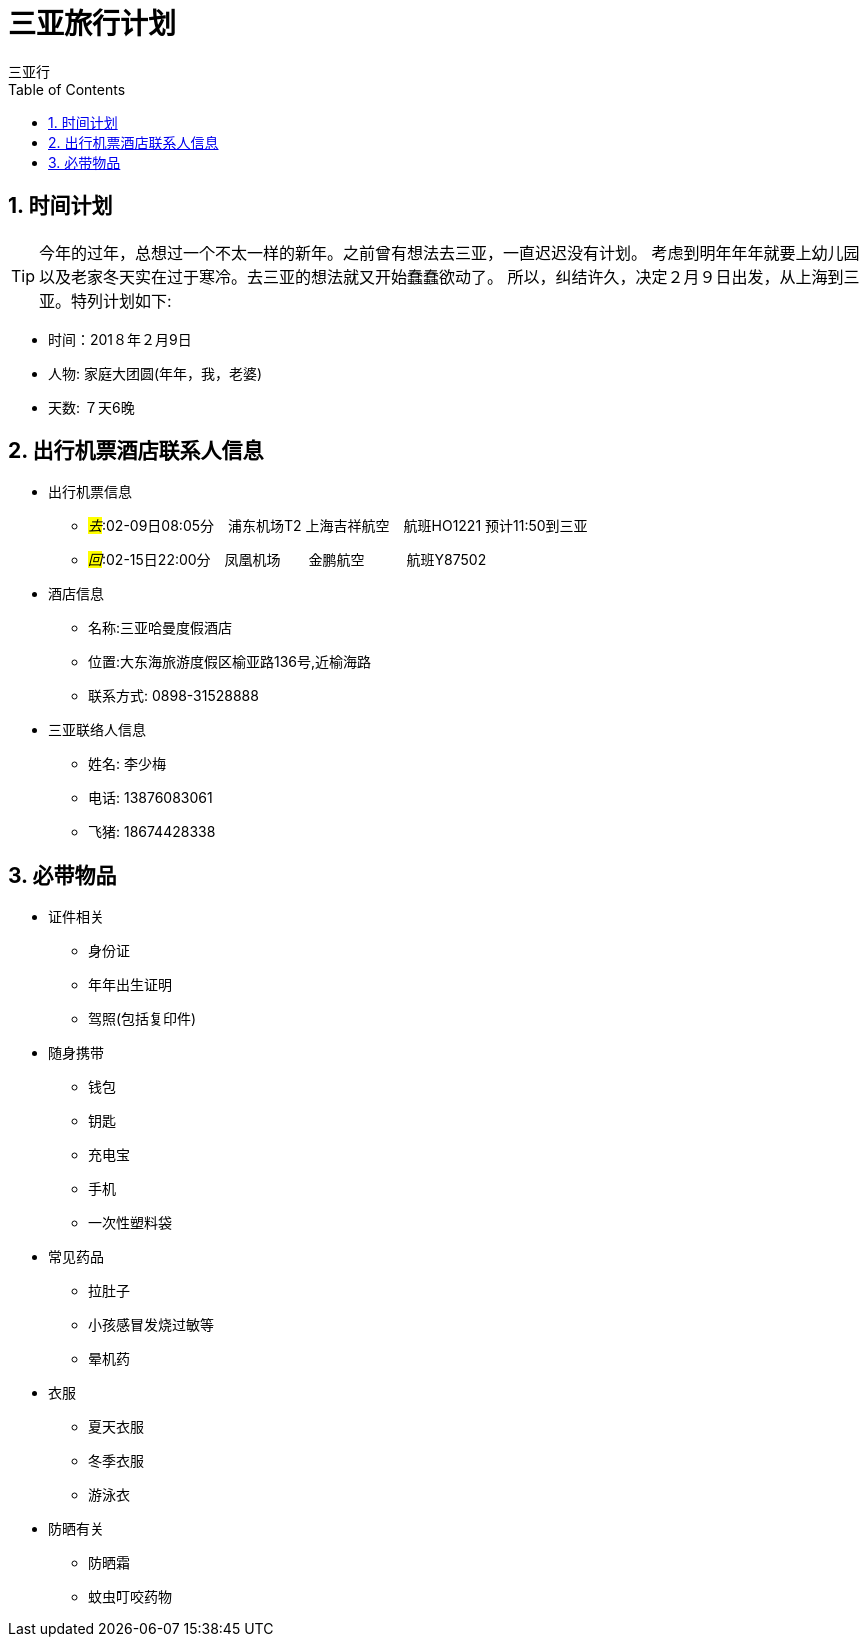 = 三亚旅行计划
三亚行
:toc:
:toclevels: 4
:toc-position: left
:source-highlighter: pygments
:icons: font
:sectnums:

== 时间计划

TIP: 今年的过年，总想过一个不太一样的新年。之前曾有想法去三亚，一直迟迟没有计划。
考虑到明年年年就要上幼儿园以及老家冬天实在过于寒冷。去三亚的想法就又开始蠢蠢欲动了。
所以，纠结许久，决定２月９日出发，从上海到三亚。特列计划如下:

* 时间：201８年２月9日
* 人物: 家庭大团圆(年年，我，老婆)
* 天数: ７天6晚

== 出行机票酒店联系人信息

* 出行机票信息

** _#去#_:02-09日08:05分　浦东机场T2  上海吉祥航空　航班HO1221 预计11:50到三亚

** _#回#_:02-15日22:00分　凤凰机场　　金鹏航空　　　航班Y87502

* 酒店信息

** 名称:三亚哈曼度假酒店
** 位置:大东海旅游度假区榆亚路136号,近榆海路
** 联系方式: 0898-31528888

* 三亚联络人信息
** 姓名: 李少梅
** 电话: 13876083061 
** 飞猪: 18674428338

== 必带物品

* 证件相关
** 身份证
** 年年出生证明
** 驾照(包括复印件)

* 随身携带
** 钱包
** 钥匙
** 充电宝
** 手机
** 一次性塑料袋

* 常见药品
** 拉肚子
** 小孩感冒发烧过敏等
** 晕机药

* 衣服
** 夏天衣服
** 冬季衣服
** 游泳衣

* 防晒有关
** 防晒霜
** 蚊虫叮咬药物





